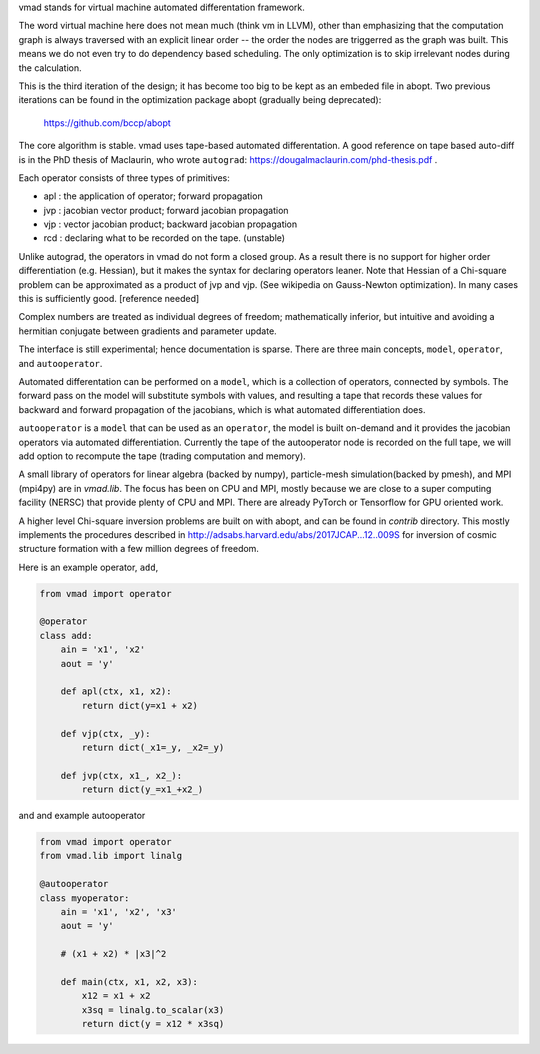 vmad stands for virtual machine automated differentation framework.

The word virtual machine here does not mean much (think vm in LLVM), other
than emphasizing that the computation graph is always traversed with
an explicit linear order -- the order the nodes are triggerred as the graph
was built. This means
we do not even try to do dependency based scheduling. The only optimization
is to skip irrelevant nodes during the calculation.

This is the third iteration of the design; it has become too big to be
kept as an embeded file in abopt. Two previous iterations
can be found in the optimization package abopt (gradually being deprecated):

    https://github.com/bccp/abopt


The core algorithm is stable. vmad uses tape-based automated differentation.
A good reference on tape based auto-diff is in the PhD thesis of Maclaurin,
who wrote ``autograd``: https://dougalmaclaurin.com/phd-thesis.pdf .

Each operator consists of three types of primitives:

- apl : the application of operator; forward propagation
- jvp : jacobian vector product; forward jacobian propagation
- vjp : vector jacobian product; backward jacobian propagation
- rcd : declaring what to be recorded on the tape. (unstable)

Unlike autograd, the operators in vmad do not form a closed group.
As a result there is no support for higher order differentiation (e.g. Hessian),
but it makes the syntax for declaring operators leaner.
Note that Hessian of a Chi-square problem can be approximated as a product of
jvp and vjp. (See wikipedia on Gauss-Newton optimization). In many cases this
is sufficiently good. [reference needed]

Complex numbers are treated as individual degrees of freedom;
mathematically inferior, but intuitive and avoiding a hermitian conjugate
between gradients and parameter update.

The interface is still experimental; hence documentation is sparse. There are three
main concepts, ``model``, ``operator``, and ``autooperator``.

Automated differentation can be performed on a ``model``, which is a collection
of operators, connected by symbols. The forward pass on the model will substitute
symbols with values, and resulting a tape that records these values for backward and
forward propagation of the jacobians, which is what automated differentiation does.

``autooperator`` is a ``model`` that can be used as an ``operator``, 
the model is built on-demand and it provides the
jacobian operators via automated differentiation. Currently the tape of the
autooperator node is recorded on the full tape, we will add option to recompute
the tape (trading computation and memory).

A small library of operators for linear algebra (backed by numpy),
particle-mesh simulation(backed by pmesh), and MPI (mpi4py) are in `vmad.lib`.
The focus has been on CPU and MPI, mostly because we are close to a
super computing facility (NERSC) that provide plenty of CPU and MPI. There are
already PyTorch or Tensorflow for GPU oriented work.

A higher level Chi-square inversion problems are built on with abopt,
and can be found in `contrib` directory. This mostly implements the procedures
described in http://adsabs.harvard.edu/abs/2017JCAP...12..009S for inversion of
cosmic structure formation with a few million degrees of freedom.

Here is an example operator, ``add``,

.. code::

    from vmad import operator

    @operator
    class add:
        ain = 'x1', 'x2'
        aout = 'y'

        def apl(ctx, x1, x2):
            return dict(y=x1 + x2)

        def vjp(ctx, _y):
            return dict(_x1=_y, _x2=_y)

        def jvp(ctx, x1_, x2_):
            return dict(y_=x1_+x2_)


and and example autooperator

.. code::

    from vmad import operator
    from vmad.lib import linalg

    @autooperator
    class myoperator:
        ain = 'x1', 'x2', 'x3'
        aout = 'y'

        # (x1 + x2) * |x3|^2

        def main(ctx, x1, x2, x3):
            x12 = x1 + x2
            x3sq = linalg.to_scalar(x3)
            return dict(y = x12 * x3sq)


